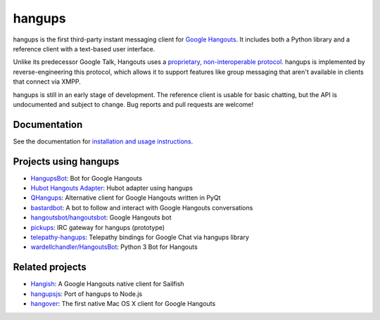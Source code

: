 hangups
=======

.. image:: https://travis-ci.org/tdryer/hangups.svg?branch=master
    :target: https://travis-ci.org/tdryer/hangups
    :alt: Build Status

.. image:: https://readthedocs.org/projects/hangups/badge/?version=latest
    :target: https://readthedocs.org/projects/hangups/?badge=latest
    :alt: Documentation Status

hangups is the first third-party instant messaging client for `Google
Hangouts`_. It includes both a Python library and a reference client with a
text-based user interface.

Unlike its predecessor Google Talk, Hangouts uses a `proprietary,
non-interoperable protocol`_. hangups is implemented by reverse-engineering
this protocol, which allows it to support features like group messaging that
aren't available in clients that connect via XMPP.

hangups is still in an early stage of development. The reference client is
usable for basic chatting, but the API is undocumented and subject to change.
Bug reports and pull requests are welcome!

.. image:: https://github.com/tdryer/hangups/raw/master/screenshot.png
    :alt: hangups screenshot

.. _Google Hangouts: https://www.google.ca/hangouts/
.. _proprietary, non-interoperable protocol: https://www.eff.org/deeplinks/2013/05/google-abandons-open-standards-instant-messaging

Documentation
-------------

See the documentation for `installation and usage instructions`_.

.. _installation and usage instructions: http://hangups.readthedocs.org/

Projects using hangups
----------------------

- `HangupsBot`_: Bot for Google Hangouts
- `Hubot Hangouts Adapter`_: Hubot adapter using hangups
- `QHangups`_: Alternative client for Google Hangouts written in PyQt
- `bastardbot`_: A bot to follow and interact with Google Hangouts conversations
- `hangoutsbot/hangoutsbot`_: Google Hangouts bot
- `pickups`_: IRC gateway for hangups (prototype)
- `telepathy-hangups`_: Telepathy bindings for Google Chat via hangups library
- `wardellchandler/HangoutsBot`_: Python 3 Bot for Hangouts

.. _HangupsBot: https://github.com/xmikos/hangupsbot
.. _Hubot Hangouts Adapter: https://github.com/groupby/hubot-hangups
.. _QHangups: https://github.com/xmikos/qhangups
.. _bastardbot: https://github.com/elamperti/bastardbot
.. _hangoutsbot/hangoutsbot: https://github.com/hangoutsbot/hangoutsbot
.. _pickups: https://github.com/mtomwing/pickups
.. _telepathy-hangups: https://github.com/davidedmundson/telepathy-hangups
.. _wardellchandler/HangoutsBot: https://github.com/wardellchandler/HangoutsBot

Related projects
----------------

- `Hangish`_: A Google Hangouts native client for Sailfish
- `hangupsjs`_: Port of hangups to Node.js
- `hangover`_: The first native Mac OS X client for Google Hangouts

.. _Hangish: https://github.com/rogora/hangish
.. _hangupsjs: https://github.com/algesten/hangupsjs
.. _hangover: https://github.com/psobot/hangover
